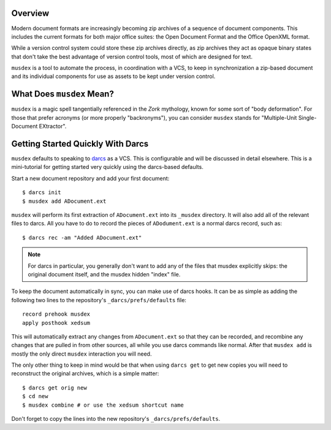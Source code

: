 ========
Overview
========

Modern document formats are increasingly becoming zip archives of a
sequence of document components. This includes the current formats for
both major office suites: the Open Document Format and the Office
OpenXML format.

While a version control system could store these zip archives directly,
as zip archives they act as opaque binary states that don't take the
best advantage of version control tools, most of which are designed for
text.

``musdex`` is a tool to automate the process, in coordination with a
VCS, to keep in synchronization a zip-based document and its individual
components for use as assets to be kept under version control.

==========================
What Does ``musdex`` Mean?
==========================

``musdex`` is a magic spell tangentially referenced in the *Zork*
mythology, known for some sort of "body deformation". For those that
prefer acronyms (or more properly "backronyms"), you can consider
``musdex`` stands for "Multiple-Unit Single-Document EXtractor".

==================================
Getting Started Quickly With Darcs
==================================

.. highlight:: bash

``musdex`` defaults to speaking to darcs_ as a VCS. This is configurable
and will be discussed in detail elsewhere. This is a mini-tutorial for
getting started very quickly using the darcs-based defaults.

Start a new document repository and add your first document::

  $ darcs init
  $ musdex add ADocument.ext

``musdex`` will perform its first extraction of ``ADocument.ext`` into
its ``_musdex`` directory. It will also add all of the relevant files to
darcs. All you have to do to record the pieces of ``ADodument.ext`` is a
normal darcs record, such as::

  $ darcs rec -am "Added ADocument.ext"

.. note::

   For darcs in particular, you generally don't want to add any of the
   files that musdex explicitly skips: the original document itself, and
   the musdex hidden "index" file.

To keep the document automatically in sync, you can make use of darcs
hooks. It can be as simple as adding the following two lines to the
repository's ``_darcs/prefs/defaults`` file::

  record prehook musdex
  apply posthook xedsum

This will automatically extract any changes from ``ADocument.ext``
so that they can be recorded, and recombine any changes that are pulled
in from other sources, all while you use darcs commands like normal.
After that ``musdex add`` is mostly the only direct ``musdex``
interaction you will need.

The only other thing to keep in mind would be that when using ``darcs
get`` to get new copies you will need to reconstruct the original
archives, which is a simple matter::

  $ darcs get orig new
  $ cd new
  $ musdex combine # or use the xedsum shortcut name

Don't forget to copy the lines into the new repository's
``_darcs/prefs/defaults``.

.. _darcs: http://darcs.net

.. vim: ai spell tw=72
